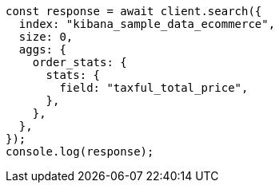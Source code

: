 // This file is autogenerated, DO NOT EDIT
// Use `node scripts/generate-docs-examples.js` to generate the docs examples

[source, js]
----
const response = await client.search({
  index: "kibana_sample_data_ecommerce",
  size: 0,
  aggs: {
    order_stats: {
      stats: {
        field: "taxful_total_price",
      },
    },
  },
});
console.log(response);
----
